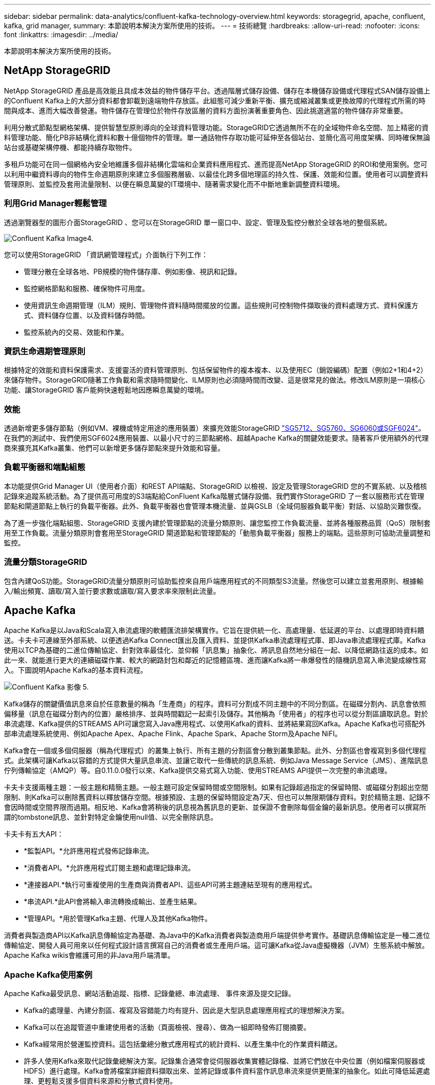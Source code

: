 ---
sidebar: sidebar 
permalink: data-analytics/confluent-kafka-technology-overview.html 
keywords: storagegrid, apache, confluent, kafka, grid manager, 
summary: 本節說明本解決方案所使用的技術。 
---
= 技術總覽
:hardbreaks:
:allow-uri-read: 
:nofooter: 
:icons: font
:linkattrs: 
:imagesdir: ../media/


[role="lead"]
本節說明本解決方案所使用的技術。



== NetApp StorageGRID

NetApp StorageGRID 產品是高效能且具成本效益的物件儲存平台。透過階層式儲存設備、儲存在本機儲存設備或代理程式SAN儲存設備上的Confluent Kafka上的大部分資料都會卸載到遠端物件存放區。此組態可減少重新平衡、擴充或縮減叢集或更換故障的代理程式所需的時間與成本、進而大幅改善營運。物件儲存在管理位於物件存放區層的資料方面扮演著重要角色、因此挑選適當的物件儲存非常重要。

利用分散式節點型網格架構、提供智慧型原則導向的全球資料管理功能。StorageGRID它透過無所不在的全域物件命名空間、加上精密的資料管理功能、簡化PB非結構化資料和數十億個物件的管理。單一通話物件存取功能可延伸至各個站台、並簡化高可用度架構、同時確保無論站台或基礎架構停機、都能持續存取物件。

多租戶功能可在同一個網格內安全地維護多個非結構化雲端和企業資料應用程式、進而提高NetApp StorageGRID 的ROI和使用案例。您可以利用中繼資料導向的物件生命週期原則來建立多個服務層級、以最佳化跨多個地理區的持久性、保護、效能和位置。使用者可以調整資料管理原則、並監控及套用流量限制、以便在瞬息萬變的IT環境中、隨著需求變化而不中斷地重新調整資料環境。



=== 利用Grid Manager輕鬆管理

透過瀏覽器型的圖形介面StorageGRID 、您可以在StorageGRID 單一窗口中、設定、管理及監控分散於全球各地的整個系統。

image::confluent-kafka-image4.png[Confluent Kafka Image4.]

您可以使用StorageGRID 「資訊網管理程式」介面執行下列工作：

* 管理分散在全球各地、PB規模的物件儲存庫、例如影像、視訊和記錄。
* 監控網格節點和服務、確保物件可用度。
* 使用資訊生命週期管理（ILM）規則、管理物件資料隨時間擺放的位置。這些規則可控制物件擷取後的資料處理方式、資料保護方式、資料儲存位置、以及資料儲存時間。
* 監控系統內的交易、效能和作業。




=== 資訊生命週期管理原則

根據特定的效能和資料保護需求、支援靈活的資料管理原則、包括保留物件的複本複本、以及使用EC（銷毀編碼）配置（例如2+1和4+2）來儲存物件。StorageGRID隨著工作負載和需求隨時間變化、ILM原則也必須隨時間而改變、這是很常見的做法。修改ILM原則是一項核心功能、讓StorageGRID 客戶能夠快速輕鬆地因應瞬息萬變的環境。



=== 效能

透過新增更多儲存節點（例如VM、裸機或特定用途的應用裝置）來擴充效能StorageGRID link:https://www.netapp.com/pdf.html?item=/media/7931-ds-3613.pdf["SG5712、SG5760、SG6060或SGF6024"^]。在我們的測試中、我們使用SGF6024應用裝置、以最小尺寸的三節點網格、超越Apache Kafka的關鍵效能要求。隨著客戶使用額外的代理商來擴充其Kafka叢集、他們可以新增更多儲存節點來提升效能和容量。



=== 負載平衡器和端點組態

本功能提供Grid Manager UI（使用者介面）和REST API端點、StorageGRID 以檢視、設定及管理StorageGRID 您的不實系統、以及稽核記錄來追蹤系統活動。為了提供高可用度的S3端點給ConFluent Kafka階層式儲存設備、我們實作StorageGRID 了一套以服務形式在管理節點和閘道節點上執行的負載平衡器。此外、負載平衡器也會管理本機流量、並與GSLB（全域伺服器負載平衡）對話、以協助災難恢復。

為了進一步強化端點組態、StorageGRID 支援內建於管理節點的流量分類原則、讓您監控工作負載流量、並將各種服務品質（QoS）限制套用至工作負載。流量分類原則會套用至StorageGRID 閘道節點和管理節點的「動態負載平衡器」服務上的端點。這些原則可協助流量調整和監控。



=== 流量分類StorageGRID

包含內建QoS功能。StorageGRID流量分類原則可協助監控來自用戶端應用程式的不同類型S3流量。然後您可以建立並套用原則、根據輸入/輸出頻寬、讀取/寫入並行要求數或讀取/寫入要求率來限制此流量。



== Apache Kafka

Apache Kafka是以Java和Scala寫入串流處理的軟體匯流排架構實作。它旨在提供統一化、高處理量、低延遲的平台、以處理即時資料饋送。卡夫卡可連線至外部系統、以便透過Kafka Connect匯出及匯入資料、並提供Kafka串流處理程式庫、即Java串流處理程式庫。Kafka使用以TCP為基礎的二進位傳輸協定、針對效率最佳化、並仰賴「訊息集」抽象化、將訊息自然地分組在一起、以降低網路往返的成本。如此一來、就能進行更大的連續磁碟作業、較大的網路封包和鄰近的記憶體區塊、進而讓Kafka將一串爆發性的隨機訊息寫入串流變成線性寫入。下圖說明Apache Kafka的基本資料流程。

image::confluent-kafka-image5.png[Confluent Kafka 影像 5.]

Kafka儲存的關鍵價值訊息來自於任意數量的稱為「生產商」的程序。資料可分割成不同主題中的不同分割區。在磁碟分割內、訊息會依照偏移量（訊息在磁碟分割內的位置）嚴格排序、並與時間戳記一起索引及儲存。其他稱為「使用者」的程序也可以從分割區讀取訊息。對於串流處理、Kafka提供的STREAMS API可讓您寫入Java應用程式、以使用Kafka的資料、並將結果寫回Kafka。Apache Kafka也可搭配外部串流處理系統使用、例如Apache Apex、Apache Flink、Apache Spark、Apache Storm及Apache NiFI。

Kafka會在一個或多個伺服器（稱為代理程式）的叢集上執行、所有主題的分割區會分散到叢集節點。此外、分割區也會複寫到多個代理程式。此架構可讓Kafka以容錯的方式提供大量訊息串流、並讓它取代一些傳統的訊息系統、例如Java Message Service（JMS）、進階訊息佇列傳輸協定（AMQP）等。自0.11.0.0發行以來、Kafka提供交易式寫入功能、使用STREAMS API提供一次完整的串流處理。

卡夫卡支援兩種主題：一般主題和精簡主題。一般主題可設定保留時間或空間限制。如果有記錄超過指定的保留時間、或磁碟分割超出空間限制、則Kafka可以刪除舊資料以釋放儲存空間。根據預設、主題的保留時間設定為7天、但也可以無限期儲存資料。對於精簡主題、記錄不會因時間或空間界限而過期。相反地、Kafka會將稍後的訊息視為舊訊息的更新、並保證不會刪除每個金鑰的最新訊息。使用者可以撰寫所謂的tombstone訊息、並針對特定金鑰使用null值、以完全刪除訊息。

卡夫卡有五大API：

* *監製API。*允許應用程式發佈記錄串流。
* *消費者API。*允許應用程式訂閱主題和處理記錄串流。
* *連接器API.*執行可重複使用的生產商與消費者API、這些API可將主題連結至現有的應用程式。
* *串流API.*此API會將輸入串流轉換成輸出、並產生結果。
* *管理API。*用於管理Kafka主題、代理人及其他Kafka物件。


消費者與製造商API以Kafka訊息傳輸協定為基礎、為Java中的Kafka消費者與製造商用戶端提供參考實作。基礎訊息傳輸協定是一種二進位傳輸協定、開發人員可用來以任何程式設計語言撰寫自己的消費者或生產用戶端。這可讓Kafka從Java虛擬機器（JVM）生態系統中解放。Apache Kafka wikis會維護可用的非Java用戶端清單。



=== Apache Kafka使用案例

Apache Kafka最受訊息、網站活動追蹤、指標、記錄彙總、串流處理、 事件來源及提交記錄。

* Kafka的處理量、內建分割區、複寫及容錯能力均有提升、因此是大型訊息處理應用程式的理想解決方案。
* Kafka可以在追蹤管道中重建使用者的活動（頁面檢視、搜尋）、做為一組即時發佈訂閱摘要。
* Kafka經常用於營運監控資料。這包括彙總分散式應用程式的統計資料、以產生集中化的作業資料饋送。
* 許多人使用Kafka來取代記錄彙總解決方案。記錄集合通常會從伺服器收集實體記錄檔、並將它們放在中央位置（例如檔案伺服器或HDFS）進行處理。Kafka會將檔案詳細資料擷取出來、並將記錄或事件資料當作訊息串流來提供更簡潔的抽象化。如此可降低延遲處理、更輕鬆支援多個資料來源和分散式資料使用。
* 卡夫卡的許多使用者會處理由多個階段組成的管線資料、其中原始輸入資料會從卡夫卡主題中消耗、然後彙總、豐富或以其他方式轉化為新主題、以供進一步消費或後續處理。例如、推薦新聞文章的處理管道可能會從RSS摘要串流文章內容、然後將其發佈至「文章」主題。進一步處理可能會將此內容正規化或重複資料刪除、並將已清除的文章內容發佈至新主題、最後的處理階段可能會嘗試將此內容推薦給使用者。這類處理管道會根據個別主題、建立即時資料流程的圖表。
* 事件來源是應用程式設計的一種樣式、其狀態變更會記錄為依時間順序排列的記錄順序。卡夫卡支援非常大的儲存記錄資料、因此對於以這種風格建置的應用程式來說、它是絕佳的後端。
* Kafka可以做為分散式系統的外部提交記錄。此記錄有助於在節點之間複寫資料、並可做為故障節點還原資料的重新同步機制。Kafka的記錄壓縮功能有助於支援此使用案例。




== Confluent

Conflent Platform是企業級平台、具備進階功能、可協助加速應用程式開發與連線、透過串流處理實現轉型、大規模簡化企業營運、並符合嚴苛的架構要求。Conflent是由Apache Kafka原創原創者所打造、以企業級功能擴展Kafka的優勢、同時免除Kafka管理或監控的負擔。如今、超過80%的財星雜誌100大企業都採用資料串流技術、大部分企業都使用Conflent技術。



=== 為何選擇Conflent？

藉由將歷史與即時資料整合至單一的集中式事實來源、Conflent可讓您輕鬆建置全新類別的現代化事件導向應用程式、取得通用資料管線、並以完整的擴充性、效能與可靠性、釋放強大的新使用案例。



=== 什麼是ConnFluent的用途？

Conflent Platform可讓您專注於從資料中獲取商業價值、而非擔心基礎機制、例如資料如何在不同的系統之間傳輸或整合。具體而言、Conflent Platform可簡化資料來源與Kafka之間的連線、建置串流應用程式、以及保護、監控及管理Kafka基礎架構。如今、Conflent Platform可用於金融服務、全通路零售和自主汽車等多種產業的各種使用案例、以及詐欺偵測、 微服務和IoT。

下圖顯示ConnFluent Kafka平台元件。

image::confluent-kafka-image6.png[Confluent Kafka 影像 6.]



=== Connent的事件串流技術總覽

在Conflent Platform的核心是 https://kafka.apache.org/["Apache Kafka"^]是最受歡迎的開放原始碼分散式串流平台。卡夫卡的主要功能如下：

* 發佈及訂閱記錄串流。
* 以容錯的方式儲存記錄串流。
* 處理記錄串流。


隨裝即用的Conflent Platform也包括架構登錄、REST Proxy、總共100多個預先建置的Kafka連接器和ksqlDB。



=== Conflent平台的企業級功能總覽

* * Confluent Control Cent.*一種GUI型系統、用於管理及監控Kafka。它可讓您輕鬆管理Kafka Connect、以及建立、編輯及管理與其他系統的連線。
* * Kubernetes的Conflent。* Kubernetes的Connent是Kubernetes營運者。Kubernetes營運者提供特定平台應用程式的獨特功能和需求、藉此擴充Kubernetes的協調功能。對於Conflent Platform、這包括大幅簡化Kubernetes上的Kafka部署程序、以及自動化典型的基礎架構生命週期工作。
* *連接至Kafka的Confluent連接器*連接器使用Kafka Connect API將Kafka連接至其他系統、例如資料庫、金鑰值儲存區、搜尋索引和檔案系統。Conflent Hub提供可下載的連接器、適用於最受歡迎的資料來源和接收器、包括這些連接器的完整測試和支援版本、以及Conflent Platform。如需詳細資料、請參閱 https://docs.confluent.io/home/connect/userguide.html["請按這裡"^]。
* *自我平衡叢集。*提供自動負載平衡、故障偵測及自我修復功能。它支援視需要新增或汰換代理商、無需手動調校。
* * Confluent叢集連結。*直接將叢集連線在一起、並透過連結橋接器將主題從一個叢集鏡射到另一個叢集。叢集連結可簡化多資料中心、多叢集及混合雲部署的設定。
* * Confluent自動資料平衡器。*監控叢集的代理程式數量、分割區大小、分割區數目、以及叢集內的領導者數量。它可讓您將資料移轉至整個叢集、以建立平均工作負載、同時節流重新平衡流量、將對正式作業工作負載的影響降至最低、同時重新平衡。
* * Confluent replicator。*讓您在多個資料中心中維護多個Kafka叢集變得比以往更輕鬆。
* *分層儲存。*提供使用您最喜愛的雲端供應商儲存大量Kafka資料的選項、藉此降低營運負擔和成本。透過階層式儲存設備、您只能在需要更多運算資源時、將資料保存在具成本效益的物件儲存設備上、並擴充代理商。
* * Connent Jms用戶端。* Conflent Platform包含適用於Kafka的與Jms相容的用戶端。此Kafka用戶端實作了JMS 1.1標準API、使用Kafka Brokers做為後端。如果您使用的是使用Jms的舊應用程式、而且想要以Kafka取代現有的Jms訊息代理程式、這項功能就很實用。
* * Conflent MQtT Proxy。*提供一種從MQtT裝置和閘道直接發佈資料至Kafka的方法、而不需要中間的MQtT代理程式。
* * Confluent安全外掛程式。* Confluent安全外掛程式可用來新增各種Confluent Platform工具和產品的安全功能。目前有一個外掛程式可供Conflent REST Proxy使用、可協助驗證傳入要求、並將驗證的主體傳播至向Kafka的要求。這可讓Conflent REST Proxy用戶端利用Kafka代理程式的多租戶安全功能。

